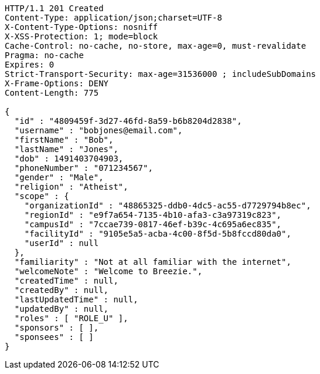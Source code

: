 [source,http,options="nowrap"]
----
HTTP/1.1 201 Created
Content-Type: application/json;charset=UTF-8
X-Content-Type-Options: nosniff
X-XSS-Protection: 1; mode=block
Cache-Control: no-cache, no-store, max-age=0, must-revalidate
Pragma: no-cache
Expires: 0
Strict-Transport-Security: max-age=31536000 ; includeSubDomains
X-Frame-Options: DENY
Content-Length: 775

{
  "id" : "4809459f-3d27-46fd-8a59-b6b8204d2838",
  "username" : "bobjones@email.com",
  "firstName" : "Bob",
  "lastName" : "Jones",
  "dob" : 1491403704903,
  "phoneNumber" : "071234567",
  "gender" : "Male",
  "religion" : "Atheist",
  "scope" : {
    "organizationId" : "48865325-ddb0-4dc5-ac55-d7729794b8ec",
    "regionId" : "e9f7a654-7135-4b10-afa3-c3a97319c823",
    "campusId" : "7ccae739-0817-46ef-b39c-4c695a6ec835",
    "facilityId" : "9105e5a5-acba-4c00-8f5d-5b8fccd80da0",
    "userId" : null
  },
  "familiarity" : "Not at all familiar with the internet",
  "welcomeNote" : "Welcome to Breezie.",
  "createdTime" : null,
  "createdBy" : null,
  "lastUpdatedTime" : null,
  "updatedBy" : null,
  "roles" : [ "ROLE_U" ],
  "sponsors" : [ ],
  "sponsees" : [ ]
}
----